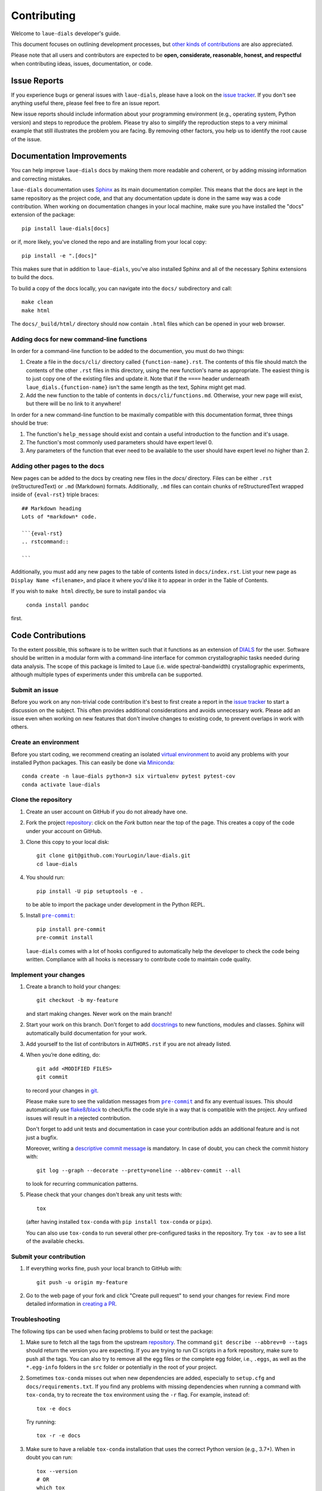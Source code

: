 ============
Contributing
============

Welcome to ``laue-dials`` developer's guide.

This document focuses on outlining development processes, but `other kinds of contributions`_ are also
appreciated.

Please note that all users and contributors are expected to be **open,
considerate, reasonable, honest, and respectful** when contributing
ideas, issues, documentation, or code.

Issue Reports
=============

If you experience bugs or general issues with ``laue-dials``, please have a look
on the `issue tracker`_. If you don't see anything useful there, please feel
free to fire an issue report.

New issue reports should include information about your programming environment
(e.g., operating system, Python version) and steps to reproduce the problem.
Please try also to simplify the reproduction steps to a very minimal example
that still illustrates the problem you are facing. By removing other factors,
you help us to identify the root cause of the issue.


Documentation Improvements
==========================

You can help improve ``laue-dials`` docs by making them more readable and coherent, or
by adding missing information and correcting mistakes.

``laue-dials`` documentation uses Sphinx_ as its main documentation compiler.
This means that the docs are kept in the same repository as the project code, and
that any documentation update is done in the same way was a code contribution.
When working on documentation changes in your local machine, make sure you have installed the "docs" extension of the package::

    pip install laue-dials[docs]

or if, more likely, you've cloned the repo and are installing from your local copy::

    pip install -e ".[docs]"

This makes sure that in addition to ``laue-dials``, you've also installed Sphinx and all of the necessary Sphinx extensions to build the docs.

To build a copy of the docs locally, you can navigate into the ``docs/`` subdirectory and call::

    make clean
    make html

The ``docs/_build/html/`` directory should now contain ``.html`` files which can be opened in your web browser.

Adding docs for new command-line functions
------------------------------------------

In order for a command-line function to be added to the documention, you must do two things:

1. Create a file in the ``docs/cli/`` directory called ``{function-name}.rst``. The contents of this file should match the contents of the other ``.rst`` files in this directory, using the new function's name as appropriate. The easiest thing is to just copy one of the existing files and update it. Note that if the ``====`` header underneath ``laue_dials.{function-name}`` isn't the same length as the text, Sphinx might get mad.
2. Add the new function to the table of contents in ``docs/cli/functions.md``. Otherwise, your new page will exist, but there will be no link to it anywhere!

In order for a new command-line function to be maximally compatible with this documentation format, three things should be true:

1. The function's ``help_message`` should exist and contain a useful introduction to the function and it's usage.
2. The function's most commonly used parameters should have expert level 0.
3. Any parameters of the function that ever need to be available to the user should have expert level no higher than 2.

Adding other pages to the docs
------------------------------

New pages can be added to the docs by creating new files in the `docs/` directory. Files can be either ``.rst`` (reStructuredText) or ``.md`` (Markdown) formats. Additionally, ``.md`` files can contain chunks of reStructuredText wrapped inside of ``{eval-rst}`` triple braces::

    ## Markdown heading
    Lots of *markdown* code.

    ```{eval-rst}
    .. rstcommand::

    ```

Additionally, you must add any new pages to the table of contents listed in ``docs/index.rst``. List your new page as ``Display Name <filename>``, and place it where you'd like it to appear in order in the Table of Contents.

If you wish to ``make html`` directly, be sure to install ``pandoc`` via

    ``conda install pandoc``

first.

Code Contributions
==================

To the extent possible, this software is to be written such that it functions
as an extension of `DIALS`_ for the user. Software should be written in a modular
form with a command-line interface for common crystallographic tasks needed during
data analysis. The scope of this package is limited to Laue
(i.e. wide spectral-bandwidth) crystallographic experiments, although multiple
types of experiments under this umbrella can be supported.


Submit an issue
---------------

Before you work on any non-trivial code contribution it's best to first create
a report in the `issue tracker`_ to start a discussion on the subject.
This often provides additional considerations and avoids unnecessary work.
Please add an issue even when working on new features that don't involve changes
to existing code, to prevent overlaps in work with others.

Create an environment
---------------------

Before you start coding, we recommend creating an isolated `virtual
environment`_ to avoid any problems with your installed Python packages.
This can easily be done via Miniconda_::

    conda create -n laue-dials python=3 six virtualenv pytest pytest-cov
    conda activate laue-dials

Clone the repository
--------------------

#. Create an user account on |the repository service| if you do not already have one.
#. Fork the project repository_: click on the *Fork* button near the top of the
   page. This creates a copy of the code under your account on |the repository service|.
#. Clone this copy to your local disk::

    git clone git@github.com:YourLogin/laue-dials.git
    cd laue-dials

#. You should run::

    pip install -U pip setuptools -e .

   to be able to import the package under development in the Python REPL.

#. Install |pre-commit|_::

    pip install pre-commit
    pre-commit install

   ``laue-dials`` comes with a lot of hooks configured to automatically help the
   developer to check the code being written. Compliance with all hooks is
   necessary to contribute code to maintain code quality.

Implement your changes
----------------------

#. Create a branch to hold your changes::

    git checkout -b my-feature

   and start making changes. Never work on the main branch!

#. Start your work on this branch. Don't forget to add docstrings_ to new
   functions, modules and classes. Sphinx will automatically build
   documentation for your work.

#. Add yourself to the list of contributors in ``AUTHORS.rst`` if you are
   not already listed.

#. When you’re done editing, do::

    git add <MODIFIED FILES>
    git commit

   to record your changes in git_.

   Please make sure to see the validation messages from |pre-commit|_ and fix
   any eventual issues.
   This should automatically use flake8_/black_ to check/fix the code style
   in a way that is compatible with the project. Any unfixed issues will
   result in a rejected contribution.

   Don't forget to add unit tests and documentation in case your
   contribution adds an additional feature and is not just a bugfix.

   Moreover, writing a `descriptive commit message`_ is mandatory.
   In case of doubt, you can check the commit history with::

      git log --graph --decorate --pretty=oneline --abbrev-commit --all

   to look for recurring communication patterns.

#. Please check that your changes don't break any unit tests with::

    tox

   (after having installed ``tox-conda`` with ``pip install tox-conda`` or ``pipx``).

   You can also use ``tox-conda`` to run several other pre-configured tasks in the
   repository. Try ``tox -av`` to see a list of the available checks.

Submit your contribution
------------------------

#. If everything works fine, push your local branch to |the repository service| with::

    git push -u origin my-feature

#. Go to the web page of your fork and click |contribute button|
   to send your changes for review. Find more detailed information in
   `creating a PR`_.


Troubleshooting
---------------

The following tips can be used when facing problems to build or test the
package:

#. Make sure to fetch all the tags from the upstream repository_.
   The command ``git describe --abbrev=0 --tags`` should return the version you
   are expecting. If you are trying to run CI scripts in a fork repository,
   make sure to push all the tags.
   You can also try to remove all the egg files or the complete egg folder, i.e.,
   ``.eggs``, as well as the ``*.egg-info`` folders in the ``src`` folder or
   potentially in the root of your project.

#. Sometimes ``tox-conda`` misses out when new dependencies are added, especially to
   ``setup.cfg`` and ``docs/requirements.txt``. If you find any problems with
   missing dependencies when running a command with ``tox-conda``, try to recreate the
   ``tox`` environment using the ``-r`` flag. For example, instead of::

    tox -e docs

   Try running::

    tox -r -e docs

#. Make sure to have a reliable ``tox-conda`` installation that uses the correct
   Python version (e.g., 3.7+). When in doubt you can run::

    tox --version
    # OR
    which tox

#. `Pytest can drop you`_ in an interactive session in the case an error occurs.
   In order to do that you need to pass a ``--pdb`` option (for example by
   running ``tox -- -k <NAME OF THE FAILING TEST> --pdb``).
   You can also setup breakpoints manually instead of using the ``--pdb`` option.


Maintainer tasks
================

Releases
--------

If you are part of the group of maintainers and have correct user permissions
on PyPI_, the following steps can be used to release a new version for
``laue-dials``:

#. Make sure all unit tests are successful.
#. Update ``CHANGELOG.rst`` with new features and changes for the new release.
#. Run ``git pull``, resolve any merge conflicts, and then ``git push`` the source code.
#. Tag the current commit on the main branch with a release tag, e.g., ``git tag -a v0.1 -m 'Version message'``.
#. Push the new tag to the upstream repository_, e.g., ``git push origin v0.1``
#. Navigate to ``https://github.com/rs-station/laue-dials/releases/new``.
#. Select the appropriate tag and write a description for the release.
#. Set as a pre-release if necessary, and then publish the release on Github.
#. After Github Actions workflows have executed, check PyPI to ensure they worked correctly.

.. <-- Documentation variables -->
.. _repository: https://github.com/rs-station/laue-dials
.. _issue tracker: https://github.com/rs-station/laue-dials/issues

.. |the repository service| replace:: GitHub
.. |contribute button| replace:: "Create pull request"
.. |virtualenv| replace:: ``virtualenv``
.. |pre-commit| replace:: ``pre-commit``


.. _black: https://pypi.org/project/black/
.. _CommonMark: https://commonmark.org/
.. _contribution-guide.org: https://www.contribution-guide.org/
.. _creating a PR: https://docs.github.com/en/pull-requests/collaborating-with-pull-requests/proposing-changes-to-your-work-with-pull-requests/creating-a-pull-request
.. _descriptive commit message: https://chris.beams.io/posts/git-commit
.. _DIALS: https://dials.github.io/index.html
.. _docstrings: https://www.sphinx-doc.org/en/master/usage/extensions/napoleon.html
.. _first-contributions tutorial: https://github.com/firstcontributions/first-contributions
.. _flake8: https://flake8.pycqa.org/en/stable/
.. _git: https://git-scm.com
.. _Miniconda: https://docs.conda.io/en/latest/miniconda.html
.. _MyST: https://myst-parser.readthedocs.io/en/latest/syntax/syntax.html
.. _other kinds of contributions: https://opensource.guide/how-to-contribute
.. _pre-commit: https://pre-commit.com/
.. _PyPI: https://pypi.org/
.. _PyScaffold's contributor's guide: https://pyscaffold.org/en/stable/contributing.html
.. _Pytest can drop you: https://docs.pytest.org/en/stable/how-to/failures.html#using-python-library-pdb-with-pytest
.. _Python Software Foundation's Code of Conduct: https://www.python.org/psf/conduct/
.. _reStructuredText: https://www.sphinx-doc.org/en/master/usage/restructuredtext/
.. _Sphinx: https://www.sphinx-doc.org/en/master/
.. _TestPyPI: https://test.pypi.org
.. _virtual environment: https://realpython.com/python-virtual-environments-a-primer/
.. _virtualenv: https://virtualenv.pypa.io/en/stable/

.. _GitHub's fork and pull request workflow: https://guides.github.com/activities/forking/
.. _GitHub web interface: https://docs.github.com/en/repositories/working-with-files/managing-files/editing-files
.. _GitHub's code editor: https://docs.github.com/en/repositories/working-with-files/managing-files/editing-files

